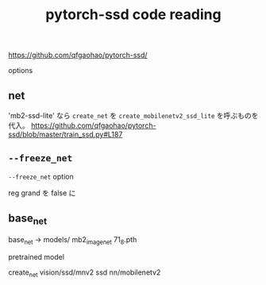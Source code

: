 #+title: pytorch-ssd code reading

https://github.com/qfgaohao/pytorch-ssd/

options
** net
'mb2-ssd-lite' なら
~create_net~ を ~create_mobilenetv2_ssd_lite~ を呼ぶものを代入。
https://github.com/qfgaohao/pytorch-ssd/blob/master/train_ssd.py#L187

** =--freeze_net=
=--freeze_net= option

reg grand を false に

** base_net
base_net
-> models/
mb2_imagenet
71_8.pth

pretrained model

create_net vision/ssd/mnv2 ssd
nn/mobilenetv2

